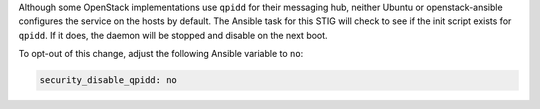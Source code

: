 Although some OpenStack implementations use ``qpidd`` for their messaging hub,
neither Ubuntu or openstack-ansible configures the service on the hosts by
default. The Ansible task for this STIG will check to see if the init script
exists for ``qpidd``. If it does, the daemon will be stopped and disable on
the next boot.

To opt-out of this change, adjust the following Ansible variable to ``no``:

.. code-block:: yaml

    security_disable_qpidd: no

